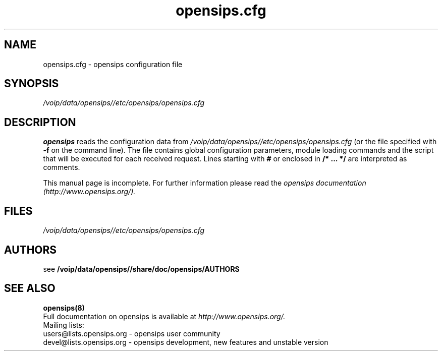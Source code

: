 .\" $Id: opensips.cfg.5 5902 2009-07-21 07:50:39Z bogdan_iancu $
.TH opensips.cfg 5 08.06.2006 opensips "Open SIP Server" 
.\" Process with
.\" groff -man -Tascii opensips.cfg.5 
.\"
.SH NAME
opensips.cfg \- opensips configuration file
.SH SYNOPSIS
.I /voip/data/opensips//etc/opensips/opensips.cfg
.SH DESCRIPTION
.B opensips
reads the configuration data from
.I /voip/data/opensips//etc/opensips/opensips.cfg
(or the file specified with
.B \-f
on the command line).
The file contains global configuration parameters, module loading commands and the script that will be executed for each received request. Lines starting with
.B #
or enclosed in
.B /* ... */
are interpreted as comments.
.PP
This manual page is incomplete. For further information please read the
.I opensips documentation (http://www.opensips.org/).

.SH FILES
.PD 0
.I /voip/data/opensips//etc/opensips/opensips.cfg
.br

.SH AUTHORS

see 
.B /voip/data/opensips//share/doc/opensips/AUTHORS

.SH SEE ALSO
.BR opensips(8)
.PP
Full documentation on opensips is available at
.I http://www.opensips.org/.
.PP
Mailing lists:
.nf 
users@lists.opensips.org - opensips user community
.nf 
devel@lists.opensips.org - opensips development, new features and unstable version

